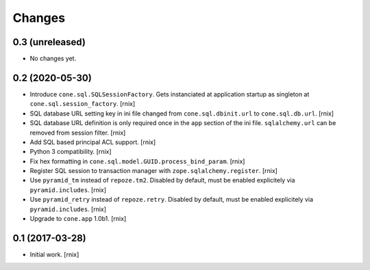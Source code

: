 
Changes
=======

0.3 (unreleased)
----------------

- No changes yet.


0.2 (2020-05-30)
----------------

- Introduce ``cone.sql.SQLSessionFactory``. Gets instanciated at application
  startup as singleton at ``cone.sql.session_factory``.
  [rnix]

- SQL database URL setting key in ini file changed from ``cone.sql.dbinit.url``
  to ``cone.sql.db.url``.
  [rnix]

- SQL database URL definition is only required once in the ``app`` section of
  the ini file. ``sqlalchemy.url`` can be removed from session filter.
  [rnix]

- Add SQL based principal ACL support.
  [rnix]

- Python 3 compatibility.
  [rnix]

- Fix hex formatting in ``cone.sql.model.GUID.process_bind_param``.
  [rnix]

- Register SQL session to transaction manager with ``zope.sqlalchemy.register``.
  [rnix]

- Use ``pyramid_tm`` instead of ``repoze.tm2``. Disabled by default, must be
  enabled explicitely via ``pyramid.includes``.
  [rnix]

- Use ``pyramid_retry`` instead of ``repoze.retry``. Disabled by default, must be
  enabled explicitely via ``pyramid.includes``.
  [rnix]

- Upgrade to ``cone.app`` 1.0b1.
  [rnix]


0.1 (2017-03-28)
----------------

- Initial work.
  [rnix]
